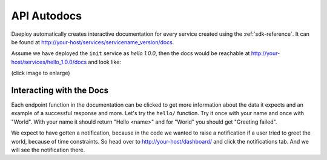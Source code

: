 .. _autodocs-reference:

API Autodocs
============

Daeploy automatically creates interactive documentation for every service created using
the :ref:`sdk-reference`. It can be found at
http://your-host/services/servicename_version/docs.

Assume we have deployed the ``init`` service as `hello 1.0.0`, then the docs would
be reachable at http://your-host/services/hello_1.0.0/docs and look like:

(click image to enlarge)

.. image:: ../img/autodocs.png
  :width: 800
  :alt: Screenshot of autodocs

Interacting with the Docs
-------------------------

Each endpoint function in the documentation can be clicked to get more information
about the data it expects and an example of a successful response and more. Let's try
the ``hello/`` function. Try it once with your name and once with "World". With your
name it should return "Hello <name>" and for "World" you should get "Greeting failed".

We expect to have gotten a notification, because in the code we wanted to raise a
notification if a user tried to greet the world, because of time constraints.
So head over to http://your-host/dashboard/ and click the notifications tab.
And we will see the notification there.
